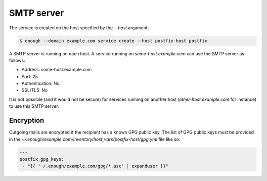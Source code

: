 .. _postfix:

SMTP server
===========


The service is created on the host specified by the `--host` argument:

.. code::

    $ enough --domain example.com service create --host postfix-host postfix

A SMTP server is running on each host. A service running on
`some-host.example.com` can use the SMTP server as follows:

* Address: some-host.example.com
* Port: 25
* Authentication: No
* SSL/TLS: No

It is not possible (and it would not be secure) for services running
on another host (`other-host.example.com` for instance) to use this
SMTP server.

Encryption
----------

Outgoing mails are encrypted if the recipient has a known GPG public
key.  The list of GPG public keys must be provided in the
`~/.enough/example.com/inventory/host_vars/postfix-host/gpg.yml`
file like so:

.. code:: yaml

    ---
    postfix_gpg_keys:
     - "{{ '~/.enough/example.com/gpg/*.asc' | expanduser }}"
